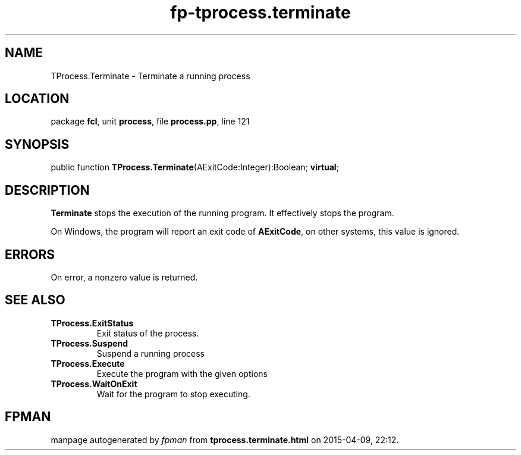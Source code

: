 .\" file autogenerated by fpman
.TH "fp-tprocess.terminate" 3 "2014-03-14" "fpman" "Free Pascal Programmer's Manual"
.SH NAME
TProcess.Terminate - Terminate a running process
.SH LOCATION
package \fBfcl\fR, unit \fBprocess\fR, file \fBprocess.pp\fR, line 121
.SH SYNOPSIS
public function \fBTProcess.Terminate\fR(AExitCode:Integer):Boolean; \fBvirtual\fR;
.SH DESCRIPTION
\fBTerminate\fR stops the execution of the running program. It effectively stops the program.

On Windows, the program will report an exit code of \fBAExitCode\fR, on other systems, this value is ignored.


.SH ERRORS
On error, a nonzero value is returned.


.SH SEE ALSO
.TP
.B TProcess.ExitStatus
Exit status of the process.
.TP
.B TProcess.Suspend
Suspend a running process
.TP
.B TProcess.Execute
Execute the program with the given options
.TP
.B TProcess.WaitOnExit
Wait for the program to stop executing.

.SH FPMAN
manpage autogenerated by \fIfpman\fR from \fBtprocess.terminate.html\fR on 2015-04-09, 22:12.

